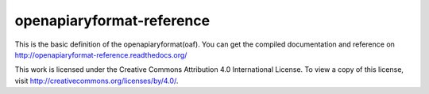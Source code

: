 openapiaryformat-reference
==========================

|docs|


This is the basic definition of the openapiaryformat(oaf).
You can get the compiled documentation and reference on http://openapiaryformat-reference.readthedocs.org/

This work is licensed under the Creative Commons Attribution 4.0 International License. To view a copy of this license, visit http://creativecommons.org/licenses/by/4.0/.



.. |docs| image:: https://readthedocs.org/projects/openapiaryformat-reference/badge/?version=latest
    :alt: Documentation Status
    :scale: 100%
    :target: http://openapiaryformat-reference.readthedocs.org/